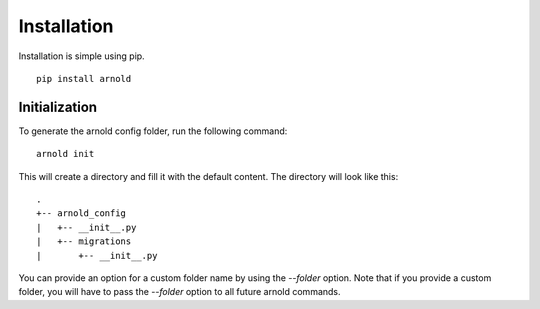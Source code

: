 Installation
------------

Installation is simple using pip. ::

  pip install arnold

Initialization
^^^^^^^^^^^^^^

To generate the arnold config folder, run the following command: ::
  
  arnold init

This will create a directory and fill it with the default content. The directory will look like this: ::

  .
  +-- arnold_config
  |   +-- __init__.py
  |   +-- migrations
  |       +-- __init__.py

You can provide an option for a custom folder name by using the `--folder` option. Note that if you provide a custom folder, you will have to pass the `--folder` option to all future arnold commands.
